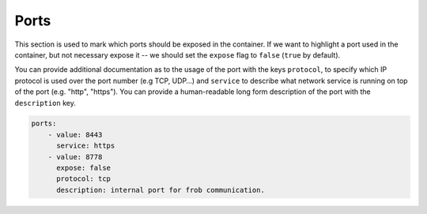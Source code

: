 Ports
-----

This section is used to mark which ports should be exposed in the
container. If we want to highlight a port used in the container, but not necessary expose
it -- we should set the ``expose`` flag to ``false`` (``true`` by default).

You can provide additional documentation as to the usage of the port with the
keys ``protocol``, to specify which IP protocol is used over the port number (e.g
TCP, UDP…) and ``service`` to describe what network service is running on top
of the port (e.g. "http", "https"). You can provide a human-readable long form
description of the port with the ``description`` key.

.. code:: yaml

    ports:
        - value: 8443
          service: https
        - value: 8778
          expose: false
          protocol: tcp
          description: internal port for frob communication.
